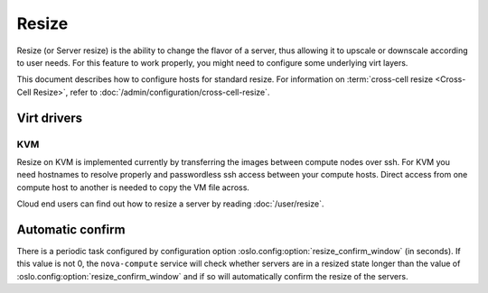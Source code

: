 ======
Resize
======

Resize (or Server resize) is the ability to change the flavor of a server, thus
allowing it to upscale or downscale according to user needs.  For this feature
to work properly, you might need to configure some underlying virt layers.

This document describes how to configure hosts for standard resize.
For information on :term:`cross-cell resize <Cross-Cell Resize>`, refer to
:doc:`/admin/configuration/cross-cell-resize`.

Virt drivers
------------

.. todo:: This section needs to be updated for other virt drivers, shared
          storage considerations, etc.

KVM
~~~

Resize on KVM is implemented currently by transferring the images between
compute nodes over ssh. For KVM you need hostnames to resolve properly and
passwordless ssh access between your compute hosts. Direct access from one
compute host to another is needed to copy the VM file across.

Cloud end users can find out how to resize a server by reading
:doc:`/user/resize`.


Automatic confirm
-----------------

There is a periodic task configured by configuration option
:oslo.config:option:`resize_confirm_window` (in seconds).
If this value is not 0, the ``nova-compute`` service will check whether
servers are in a resized state longer than the value of
:oslo.config:option:`resize_confirm_window` and if so will automatically
confirm the resize of the servers.
